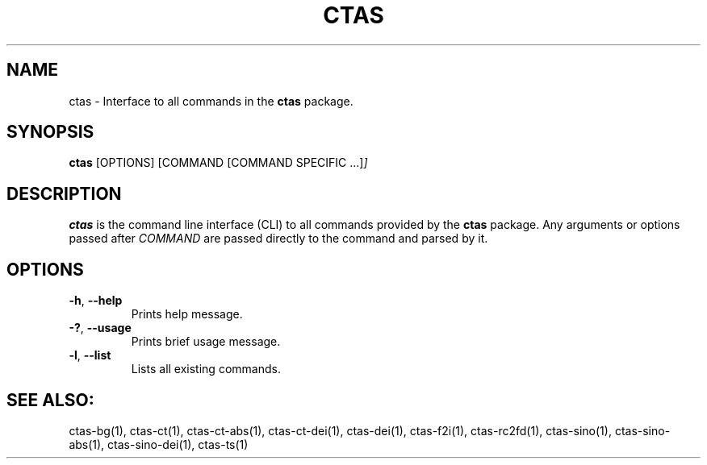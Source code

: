 .\"{{{}}}
.\"{{{  Title
.TH CTAS 1 "" "" "User Commands"
.\"}}}
.\"{{{  Name
.SH NAME
ctas \- Interface to all commands in the \fBctas\fP package.
.\"}}}
.\"{{{  Synopsis
.SH SYNOPSIS
.B ctas
.RI [OPTIONS]
.RI [COMMAND
.RI [COMMAND\ SPECIFIC\ .\|.\|.] ]
.\"}}}
.\"{{{  Description
.SH DESCRIPTION
.B ctas
is the command line interface (CLI) to all commands provided by the \fBctas\fP package. Any arguments or options passed after \fICOMMAND\fP are passed directly to the command and parsed by it.
.\"}}}
.\"{{{  Options
.SH OPTIONS
.TP
.BR \-h ", " \-\^\-help
Prints help message.
.TP
.BR \-? ", " \-\^\-usage
Prints brief usage message.
.TP
.BR \-l ", " \-\^\-list
Lists all existing commands.
.\"}}}
.br
.SH SEE ALSO:
.br
ctas-bg(1), ctas-ct(1), ctas-ct-abs(1), ctas-ct-dei(1), ctas-dei(1), ctas-f2i(1), ctas-rc2fd(1), ctas-sino(1), ctas-sino-abs(1), ctas-sino-dei(1), ctas-ts(1)
.RE

